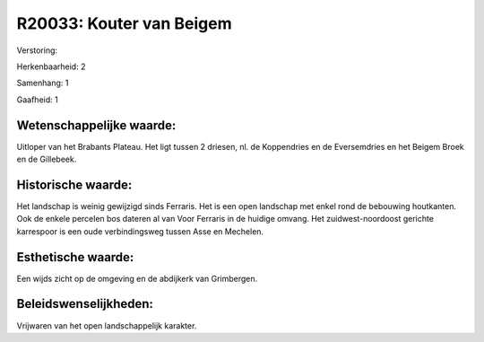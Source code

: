 R20033: Kouter van Beigem
=========================

Verstoring:

Herkenbaarheid: 2

Samenhang: 1

Gaafheid: 1


Wetenschappelijke waarde:
~~~~~~~~~~~~~~~~~~~~~~~~~

Uitloper van het Brabants Plateau. Het ligt tussen 2 driesen, nl. de
Koppendries en de Eversemdries en het Beigem Broek en de Gillebeek.


Historische waarde:
~~~~~~~~~~~~~~~~~~~

Het landschap is weinig gewijzigd sinds Ferraris. Het is een open
landschap met enkel rond de bebouwing houtkanten. Ook de enkele percelen
bos dateren al van Voor Ferraris in de huidige omvang. Het
zuidwest-noordoost gerichte karrespoor is een oude verbindingsweg tussen
Asse en Mechelen.


Esthetische waarde:
~~~~~~~~~~~~~~~~~~~

Een wijds zicht op de omgeving en de abdijkerk van Grimbergen.




Beleidswenselijkheden:
~~~~~~~~~~~~~~~~~~~~~

Vrijwaren van het open landschappelijk karakter.
